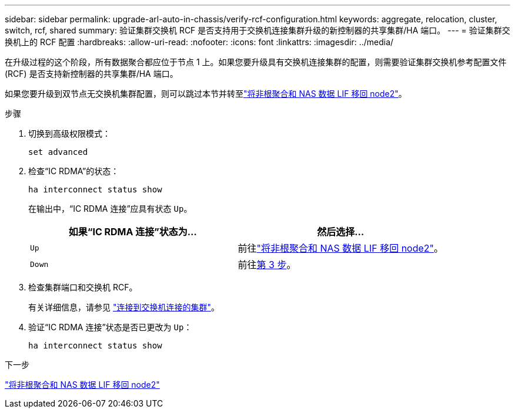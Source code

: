 ---
sidebar: sidebar 
permalink: upgrade-arl-auto-in-chassis/verify-rcf-configuration.html 
keywords: aggregate, relocation, cluster, switch, rcf, shared 
summary: 验证集群交换机 RCF 是否支持用于交换机连接集群升级的新控制器的共享集群/HA 端口。 
---
= 验证集群交换机上的 RCF 配置
:hardbreaks:
:allow-uri-read: 
:nofooter: 
:icons: font
:linkattrs: 
:imagesdir: ../media/


[role="lead"]
在升级过程的这个阶段，所有数据聚合都应位于节点 1 上。如果您要升级具有交换机连接集群的配置，则需要验证集群交换机参考配置文件 (RCF) 是否支持新控制器的共享集群/HA 端口。

如果您要升级到双节点无交换机集群配置，则可以跳过本节并转至link:move_non_root_aggr_and_nas_data_lifs_back_to_node2.html["将非根聚合和 NAS 数据 LIF 移回 node2"]。

.步骤
. 切换到高级权限模式：
+
`set advanced`

. 检查“IC RDMA”的状态：
+
`ha interconnect status show`

+
在输出中，“IC RDMA 连接”应具有状态 `Up`。

+
[cols="50,50"]
|===
| 如果“IC RDMA 连接”状态为... | 然后选择… 


| `Up` | 前往link:move_non_root_aggr_and_nas_data_lifs_back_to_node2.html["将非根聚合和 NAS 数据 LIF 移回 node2"]。 


| `Down` | 前往<<verify-rcf-step3,第 3 步>>。 
|===
. 检查集群端口和交换机 RCF。
+
有关详细信息，请参见 link:cable-node1-for-shared-cluster-HA-storage.html#connect-switch-attached-cluster["连接到交换机连接的集群"]。

. 验证“IC RDMA 连接”状态是否已更改为 `Up`：
+
`ha interconnect status show`



.下一步
link:move_non_root_aggr_and_nas_data_lifs_back_to_node2.html["将非根聚合和 NAS 数据 LIF 移回 node2"]
